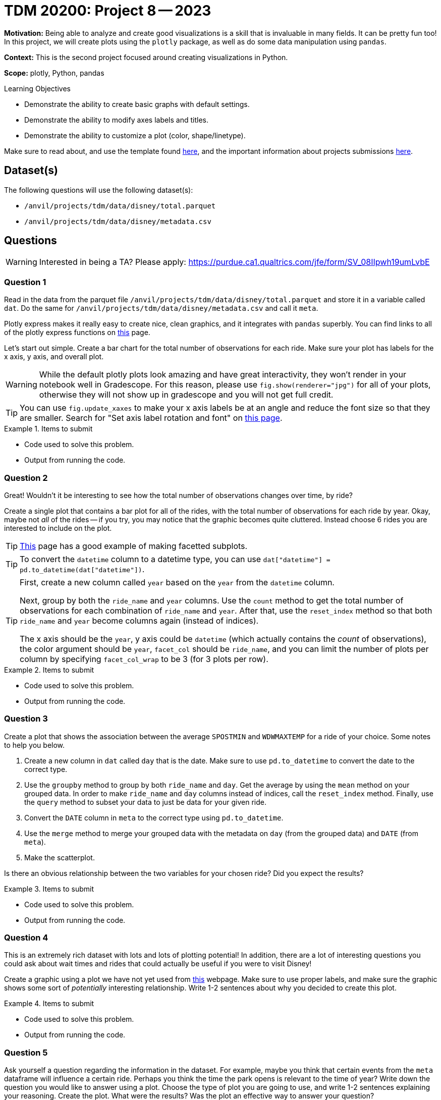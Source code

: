 = TDM 20200: Project 8 -- 2023

**Motivation:** Being able to analyze and create good visualizations is a skill that is invaluable in many fields. It can be pretty fun too! In this project, we will create plots using the `plotly` package, as well as do some data manipulation using `pandas`.

**Context:** This is the second project focused around creating visualizations in Python.

**Scope:** plotly, Python, pandas

.Learning Objectives
****
- Demonstrate the ability to create basic graphs with default settings.
- Demonstrate the ability to modify axes labels and titles.
- Demonstrate the ability to customize a plot (color, shape/linetype). 
****

Make sure to read about, and use the template found xref:templates.adoc[here], and the important information about projects submissions xref:submissions.adoc[here].

== Dataset(s)

The following questions will use the following dataset(s):

- `/anvil/projects/tdm/data/disney/total.parquet`
- `/anvil/projects/tdm/data/disney/metadata.csv`

== Questions

[WARNING]
====
Interested in being a TA? Please apply: https://purdue.ca1.qualtrics.com/jfe/form/SV_08IIpwh19umLvbE
====

=== Question 1

Read in the data from the parquet file `/anvil/projects/tdm/data/disney/total.parquet` and store it in a variable called `dat`. Do the same for `/anvil/projects/tdm/data/disney/metadata.csv` and call it `meta`.

Plotly express makes it really easy to create nice, clean graphics, and it integrates with `pandas` superbly. You can find links to all of the plotly express functions on https://plotly.com/python/plotly-express/[this] page. 

Let's start out simple. Create a bar chart for the total number of observations for each ride. Make sure your plot has labels for the x axis, y axis, and overall plot.

[WARNING]
====
While the default plotly plots look amazing and have great interactivity, they won't render in your notebook well in Gradescope. For this reason, please use `fig.show(renderer="jpg")` for all of your plots, otherwise they will not show up in gradescope and you will not get full credit. 
====

[TIP]
====
You can use `fig.update_xaxes` to make your x axis labels be at an angle and reduce the font size so that they are smaller. Search for "Set axis label rotation and font" on https://plotly.com/python/axes/[this page].
====

.Items to submit
====
- Code used to solve this problem.
- Output from running the code.
====

=== Question 2

Great! Wouldn't it be interesting to see how the total number of observations changes over time, by ride? 

Create a single plot that contains a bar plot for all of the rides, with the total number of observations for each ride by year. Okay, maybe not _all_ of the rides -- if you try, you may notice that the graphic becomes quite cluttered. Instead choose 6 rides you are interested to include on the plot.

[TIP]
====
https://plotly.com/python/bar-charts/[This] page has a good example of making facetted subplots.
====

[TIP]
====
To convert the `datetime` column to a datetime type, you can use `dat["datetime"] = pd.to_datetime(dat["datetime"])`.
====

[TIP]
====
First, create a new column called `year` based on the `year` from the `datetime` column.

Next, group by both the `ride_name` and `year` columns. Use the `count` method to get the total number of observations for each combination of `ride_name` and `year`. After that, use the `reset_index` method so that both `ride_name` and `year` become columns again (instead of indices). 

The x axis should be the `year`, y axis could be `datetime` (which actually contains the _count_ of observations), the color argument should be `year`, `facet_col` should be `ride_name`, and you can limit the number of plots per column by specifying `facet_col_wrap` to be 3 (for 3 plots per row).
====

.Items to submit
====
- Code used to solve this problem.
- Output from running the code.
====

=== Question 3

Create a plot that shows the association between the average `SPOSTMIN` and `WDWMAXTEMP` for a ride of your choice. Some notes to help you below.

. Create a new column in `dat` called `day` that is the date. Make sure to use `pd.to_datetime` to convert the date to the correct type.
. Use the `groupby` method to group by both `ride_name` and `day`. Get the average by using the `mean` method on your grouped data. In order to make `ride_name` and `day` columns instead of indices, call the `reset_index` method. Finally, use the `query` method to subset your data to just be data for your given ride.
. Convert the `DATE` column in `meta` to the correct type using `pd.to_datetime`.
. Use the `merge` method to merge your grouped data with the metadata on `day` (from the grouped data) and `DATE` (from `meta`).
. Make the scatterplot.

Is there an obvious relationship between the two variables for your chosen ride? Did you expect the results?

.Items to submit
====
- Code used to solve this problem.
- Output from running the code.
====

=== Question 4

This is an extremely rich dataset with lots and lots of plotting potential! In addition, there are a lot of interesting questions you could ask about wait times and rides that could actually be useful if you were to visit Disney!

Create a graphic using a plot we have not yet used from https://plotly.com/python/plotly-express/[this] webpage. Make sure to use proper labels, and make sure the graphic shows some sort of _potentially_ interesting relationship. Write 1-2 sentences about why you decided to create this plot. 

.Items to submit
====
- Code used to solve this problem.
- Output from running the code.
====

=== Question 5

Ask yourself a question regarding the information in the dataset. For example, maybe you think that certain events from the `meta` dataframe will influence a certain ride. Perhaps you think the time the park opens is relevant to the time of year? Write down the question you would like to answer using a plot. Choose the type of plot you are going to use, and write 1-2 sentences explaining your reasoning. Create the plot. What were the results? Was the plot an effective way to answer your question? 

.Items to submit
====
- Code used to solve this problem.
- Output from running the code.
====

[WARNING]
====
_Please_ make sure to double check that your submission is complete, and contains all of your code and output before submitting. If you are on a spotty internet connection, it is recommended to download your submission after submitting it to make sure what you _think_ you submitted, was what you _actually_ submitted.

In addition, please review our xref:submissions.adoc[submission guidelines] before submitting your project.
====